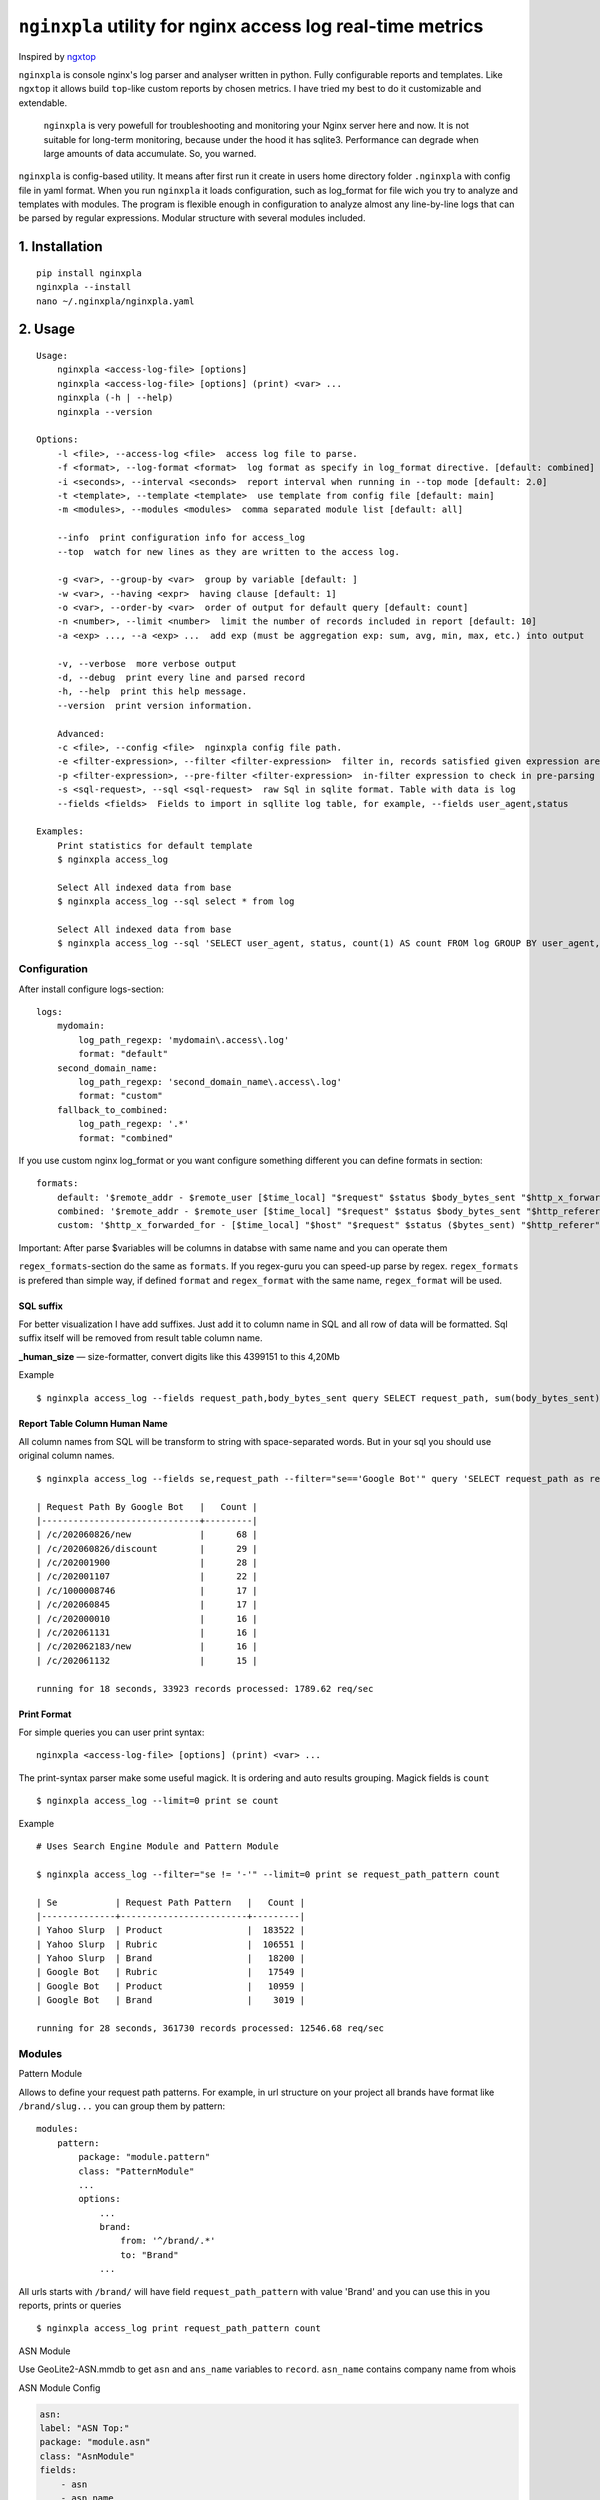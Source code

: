 ***********************************************************
``nginxpla`` utility for nginx access log real-time metrics
***********************************************************

Inspired by `ngxtop <https://github.com/lebinh/ngxtop>`_

``nginxpla`` is console nginx's log parser and analyser written in python. Fully configurable reports and templates.
Like ``ngxtop`` it allows build ``top``-like custom reports by chosen metrics.
I have tried my best to do it customizable and extendable. 

    ``nginxpla`` is very powefull for troubleshooting and monitoring your Nginx server here and now. 
    It is not suitable for long-term monitoring, because under the hood it has sqlite3. 
    Performance can degrade when large amounts of data accumulate. So, you warned.

``nginxpla`` is config-based utility. It means after first run it create in users home directory folder ``.nginxpla``
with config file in yaml format. When you run ``nginxpla`` it loads configuration, such as log_format for 
file wich you try to analyze and templates with modules. The program is flexible enough 
in configuration to analyze almost any line-by-line logs that can be parsed by regular expressions. 
Modular structure with several modules included.


1. Installation
###############

::
    
    pip install nginxpla
    nginxpla --install
    nano ~/.nginxpla/nginxpla.yaml

2. Usage
########

::

    Usage:
        nginxpla <access-log-file> [options]
        nginxpla <access-log-file> [options] (print) <var> ...
        nginxpla (-h | --help)
        nginxpla --version

    Options:
        -l <file>, --access-log <file>  access log file to parse.
        -f <format>, --log-format <format>  log format as specify in log_format directive. [default: combined]
        -i <seconds>, --interval <seconds>  report interval when running in --top mode [default: 2.0]
        -t <template>, --template <template>  use template from config file [default: main]
        -m <modules>, --modules <modules>  comma separated module list [default: all]

        --info  print configuration info for access_log
        --top  watch for new lines as they are written to the access log.

        -g <var>, --group-by <var>  group by variable [default: ]
        -w <var>, --having <expr>  having clause [default: 1]
        -o <var>, --order-by <var>  order of output for default query [default: count]
        -n <number>, --limit <number>  limit the number of records included in report [default: 10]
        -a <exp> ..., --a <exp> ...  add exp (must be aggregation exp: sum, avg, min, max, etc.) into output

        -v, --verbose  more verbose output
        -d, --debug  print every line and parsed record
        -h, --help  print this help message.
        --version  print version information.

        Advanced:
        -c <file>, --config <file>  nginxpla config file path.
        -e <filter-expression>, --filter <filter-expression>  filter in, records satisfied given expression are processed.
        -p <filter-expression>, --pre-filter <filter-expression>  in-filter expression to check in pre-parsing phase.
        -s <sql-request>, --sql <sql-request>  raw Sql in sqlite format. Table with data is log
        --fields <fields>  Fields to import in sqllite log table, for example, --fields user_agent,status

    Examples:
        Print statistics for default template
        $ nginxpla access_log

        Select All indexed data from base
        $ nginxpla access_log --sql select * from log

        Select All indexed data from base
        $ nginxpla access_log --sql 'SELECT user_agent, status, count(1) AS count FROM log GROUP BY user_agent, status ORDER BY count DESC LIMIT 100' --fields user_agent,status

Configuration  
-------------

After install configure logs-section:

::

    logs:
        mydomain:
            log_path_regexp: 'mydomain\.access\.log'
            format: "default"
        second_domain_name:
            log_path_regexp: 'second_domain_name\.access\.log'
            format: "custom"
        fallback_to_combined:
            log_path_regexp: '.*'
            format: "combined"

If you use custom nginx log_format or you want configure something different you can define formats in section:

::

    formats:
        default: '$remote_addr - $remote_user [$time_local] "$request" $status $body_bytes_sent "$http_x_forwarded_for"'
        combined: '$remote_addr - $remote_user [$time_local] "$request" $status $body_bytes_sent "$http_referer" "$http_user_agent"'
        custom: '$http_x_forwarded_for - [$time_local] "$host" "$request" $status ($bytes_sent) "$http_referer" "$uri $args" "$http_user_agent" [$request_time] [$upstream_response_time]'

Important: After parse $variables will be columns in databse with same name and you can operate them

``regex_formats``-section do the same as ``formats``. If you regex-guru you can speed-up parse by regex. ``regex_formats`` is prefered than simple way, if defined ``format`` and ``regex_format`` with the same name, ``regex_format`` will be used.

SQL suffix
**********

For better visualization I have add suffixes. Just add it to column name in SQL and all row of data will be formatted.
Sql suffix itself will be removed from result table column name.

**_human_size** — size-formatter, convert digits like this 4399151 to this 4,20Mb

Example

::

    $ nginxpla access_log --fields request_path,body_bytes_sent query SELECT request_path, sum(body_bytes_sent) as bytes_sent_human_size GROUP BY request_path ORDER BY bytes_sent_human_size DESC LIMIT 10


Report Table Column Human Name
******************************

All column names from SQL will be transform to string with space-separated words.
But in your sql you should use original column names.

::

    $ nginxpla access_log --fields se,request_path --filter="se=='Google Bot'" query 'SELECT request_path as request_path_by_google_bot, count(1) as count FROM log GROUP BY request_path ORDER BY count DESC LIMIT 10'

    | Request Path By Google Bot   |   Count |
    |------------------------------+---------|
    | /c/202060826/new             |      68 |
    | /c/202060826/discount        |      29 |
    | /c/202001900                 |      28 |
    | /c/202001107                 |      22 |
    | /c/1000008746                |      17 |
    | /c/202060845                 |      17 |
    | /c/202000010                 |      16 |
    | /c/202061131                 |      16 |
    | /c/202062183/new             |      16 |
    | /c/202061132                 |      15 |

    running for 18 seconds, 33923 records processed: 1789.62 req/sec

Print Format
************

For simple queries you can user print syntax:

::

    nginxpla <access-log-file> [options] (print) <var> ...

The print-syntax parser make some useful magick. It is ordering and auto results grouping.
Magick fields is ``count``

::

    $ nginxpla access_log --limit=0 print se count

Example

::

    # Uses Search Engine Module and Pattern Module

    $ nginxpla access_log --filter="se != '-'" --limit=0 print se request_path_pattern count

    | Se           | Request Path Pattern   |   Count |
    |--------------+------------------------+---------|
    | Yahoo Slurp  | Product                |  183522 |
    | Yahoo Slurp  | Rubric                 |  106551 |
    | Yahoo Slurp  | Brand                  |   18200 |
    | Google Bot   | Rubric                 |   17549 |
    | Google Bot   | Product                |   10959 |
    | Google Bot   | Brand                  |    3019 |

    running for 28 seconds, 361730 records processed: 12546.68 req/sec

Modules
-------

Pattern Module

Allows to define your request path patterns. For example, in url structure on your project all brands have format like
``/brand/slug...`` you can group them by pattern:

::

    modules:
        pattern:
            package: "module.pattern"
            class: "PatternModule"
            ...
            options:
                ...
                brand:
                    from: '^/brand/.*'
                    to: "Brand"
                ...

All urls starts with ``/brand/`` will have field ``request_path_pattern`` with value 'Brand' and you can use this
in you reports, prints or queries

::

    $ nginxpla access_log print request_path_pattern count


ASN Module

Use GeoLite2-ASN.mmdb to get ``asn`` and ``ans_name`` variables to ``record``. ``asn_name`` contains company name from whois

ASN Module Config

.. code-block:: yaml

    asn:
    label: "ASN Top:"
    package: "module.asn"
    class: "AsnModule"
    fields: 
        - asn
        - asn_name
        - remote_addr
        - bytes_sent
        - request_time
    inedxes: 
        - asn_name
    sql: | 
        SELECT
            asn                                         AS ASN,
            asn_name                                    AS Company,
            count(1)                                    AS Count,
            sum(bytes_sent)                             AS sum_bytes_sent_human_size,
            sum(request_time)                           AS total_time,
            avg(request_time)                           AS avg_time,
            count(CASE WHEN status_type = 2 THEN 1 END) AS '2xx',
            count(CASE WHEN status_type = 3 THEN 1 END) AS '3xx',
            count(CASE WHEN status_type = 4 THEN 1 END) AS '4xx',
            count(CASE WHEN status_type = 5 THEN 1 END) AS '5xx'
        FROM log
        GROUP BY asn_name
        HAVING %(--having)s
        ORDER BY %(--order-by)s DESC
        LIMIT  %(--limit)s


Module API
----------

HOW IT WORKS

When a string is parsed into variables, they are concatenated into a record. 
Further, the recording goes in modules (``handle_record``), the module can change or add something to the record. 
After that, only part of the record goes to the database. What exactly gets in depends on the key ``fields`` in the settings file, this is needed for optimization.
Then the ``report`` assembly starts. The report methods are called in the order specified in the config.
The ``handle_report`` method is launched using the same algorithm. But, it receives the resulting report as a parameter.


- ``record`` - dict parsed from log line
- ``report`` - text of all reports 
- ``ModuleConfi`` - object with module settings 

Module it is just a small Class with 3 methods and contructor.

``handle_record`` - method takes only one parameter ``record`` and must return it back. You can modify it.
``report`` - text of report, you can use sql to fetch data from db. If you don't like methods from config.store - you can get connection (``config.store.conn()``) and do what you want
``handle_report`` - takes result report, must return it back

EXAMPLE OF MODULE

.. code-block:: python3
    
    """
    Simple Module

    package: "module.simple"
    class: "SimpleModule"

    """
    from nginxpla.utils import generate_table
    from nginxpla.module_config import ModuleConfig

    class SimpleModule:
        def handle_record(self, record):
            record['some_variable'] = 'some_value'
            return record

        def report(self):
            config = self.config
            [header, data] = config.storage.fetchtable(config.sql, config.arguments)
            return generate_table(header, data)

        def handle_report(self, report: str):
            report += "something to append to the end of entire script's report"
            return report
            
        def __init__(self, module_config: ModuleConfig):
            self.config = module_config